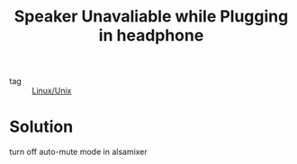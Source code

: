 :PROPERTIES:
:ID:       0afdeb6f-2739-4e25-bf42-f490da8540f8
:END:
#+title: Speaker Unavaliable while Plugging in headphone
#+filetags: :Linux_Unix:

- tag :: [[id:bf667a76-fa23-41cc-969f-3e8500776df0][Linux/Unix]]

* Solution
turn off auto-mute mode in alsamixer

